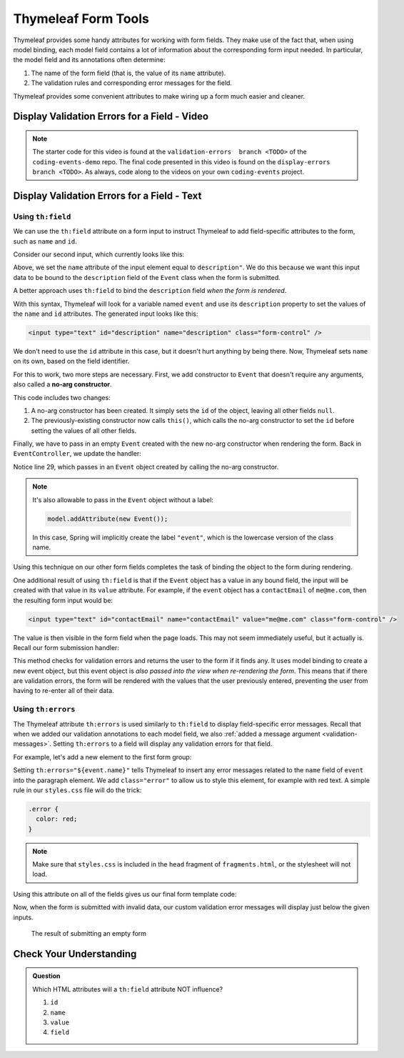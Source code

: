 Thymeleaf Form Tools
====================

Thymeleaf provides some handy attributes for working with form fields. They
make use of the fact that, when using model binding, each model field contains
a lot of information about the corresponding form input needed. In particular,
the model field and its annotations often determine:

#. The name of the form field (that is, the value of its ``name`` attribute).
#. The validation rules and corresponding error messages for the field.

Thymeleaf provides some convenient attributes to make wiring up a form much
easier and cleaner.

Display Validation Errors for a Field - Video
----------------------------------------------

.. youtube::
   :video_id: yc-bSDSDuKg
   :gh_path: LaunchCodeEducation/coding-events/display-errors

.. admonition:: Note 

   The starter code for this video is found at the ``validation-errors  branch <TODO>`` of the ``coding-events-demo`` repo. 
   The final code presented in this video is found on the ``display-errors branch <TODO>``. As always, code along to the 
   videos on your own ``coding-events`` project.

Display Validation Errors for a Field - Text
--------------------------------------------

Using ``th:field``
^^^^^^^^^^^^^^^^^^

.. index:: ! th:field

We can use the ``th:field`` attribute on a form input to instruct Thymeleaf to
add field-specific attributes to the form, such as ``name`` and ``id``.

Consider our second input, which currently looks like this:

.. sourcecode:: html
   :lineno-start: 17

   <label>Description
      <input type="text" name="description" class="form-control" />
   </label>

Above, we set the ``name`` attribute of the input element equal to
``description"``. We do this because we want this input data to be bound to the
``description`` field of the ``Event`` class when the form is submitted.

A better approach uses ``th:field`` to bind the ``description`` field
*when the form is rendered*.

.. sourcecode:: html
   :lineno-start: 17

   <label>Description
      <input type="text" th:field="${event.description}" class="form-control" />
   </label>

With this syntax, Thymeleaf will look for a variable named ``event`` and use
its ``description`` property to set the values of the ``name`` and ``id``
attributes. The generated input looks like this:

.. sourcecode:: html

   <input type="text" id="description" name="description" class="form-control" />

We don't need to use the ``id`` attribute in this case, but it doesn't hurt
anything by being there. Now, Thymeleaf sets ``name`` on its own, based on the
field identifier.

.. index:: no-arg constructor

For this to work, two more steps are necessary. First, we add constructor to
``Event`` that doesn't require any arguments, also called a
**no-arg constructor**.

.. sourcecode:: java
   :lineno-start: 27

   public Event(String name, String description, String contactEmail) {
      this();
      this.name = name;
      this.description = description;
      this.contactEmail = contactEmail;
   }

   public Event() {
      this.id = nextId;
      nextId++;
   }

This code includes two changes:

#. A no-arg constructor has been created. It simply sets the ``id`` of the
   object, leaving all other fields ``null``.
#. The previously-existing constructor now calls ``this()``, which calls the
   no-arg constructor to set the ``id`` before setting the values of all other
   fields.

Finally, we have to pass in an empty ``Event`` created with the new no-arg
constructor when rendering the form. Back in ``EventController``, we update the
handler:

.. sourcecode:: java
   :lineno-start: 26

   @GetMapping("create")
   public String displayCreateEventForm(Model model) {
      model.addAttribute("title", "Create Event");
      model.addAttribute("event", new Event());
      return "events/create";
   }

Notice line 29, which passes in an ``Event`` object created by calling the
no-arg constructor.

.. admonition:: Note

   It's also allowable to pass in the ``Event`` object without a label:

   .. sourcecode:: java

      model.addAttribute(new Event());

   In this case, Spring will implicitly create the label ``"event"``, which is
   the lowercase version of the class name.

Using this technique on our other form fields completes the task of binding the
object to the form during rendering.

.. sourcecode:: html
   :lineno-start: 8

   <form method="post">
      <div class="form-group">
         <label>Name
               <input type="text" th:field="${event.name}" class="form-control" />
         </label>
         <p class="error" th:errors="${event.name}"></p>
      </div>
      <div class="form-group">
         <label>Description
               <input type="text" th:field="${event.description}" class="form-control" />
         </label>
         <p class="error" th:errors="${event.description}"></p>
      </div>
      <div class="form-group">
         <label>Contact Email
               <input type="text" th:field="${event.contactEmail}" class="form-control" />
         </label>
         <p class="error" th:errors="${event.contactEmail}"></p>
      </div>
      <div class="form-group">
         <input type="submit" value="Create" class="btn btn-success" />
      </div>
   </form>

One additional result of using ``th:field`` is that if the ``Event`` object has
a value in any bound field, the input will be created with that value in its
``value`` attribute. For example, if the ``event`` object has a
``contactEmail`` of ``me@me.com``, then the resulting form input would be:

.. sourcecode:: html

   <input type="text" id="contactEmail" name="contactEmail" value="me@me.com" class="form-control" />

The value is then visible in the form field when the page loads. This may not
seem immediately useful, but it actually is. Recall our form submission
handler:

.. sourcecode:: java
   :lineno-start: 33

   @PostMapping("create")
   public String processCreateEventForm(@ModelAttribute @Valid Event newEvent,
                                       Errors errors, Model model) {
      if(errors.hasErrors()) {
         model.addAttribute("title", "Create Event");
         return "events/create";
      }

      EventData.add(newEvent);
      return "redirect:";
   }

This method checks for validation errors and returns the user to the form if it
finds any. It uses model binding to create a new event object, but this event
object is *also passed into the view when re-rendering the form*. This means
that if there are validation errors, the form will be rendered with the values
that the user previously entered, preventing the user from having to re-enter
all of their data.

Using ``th:errors``
^^^^^^^^^^^^^^^^^^^

The Thymeleaf attribute ``th:errors`` is used similarly to ``th:field`` to
display field-specific error messages. Recall that when we added our validation
annotations to each model field, we also
:ref:`added a message argument <validation-messages>`. Setting ``th:errors`` to
a field will display any validation errors for that field.

For example, let's add a new element to the first form group:

.. sourcecode:: html
   :lineno-start: 9

   <div class="form-group">
      <label>Name
         <input th:field="${event.name}" class="form-control" />
      </label>
      <p class="error" th:errors="${event.name}"></p>
   </div>

Setting ``th:errors="${event.name}"`` tells Thymeleaf to insert any error
messages related to the ``name`` field of ``event`` into the paragraph element.
We add ``class="error"`` to allow us to style this element, for example with
red text. A simple rule in our ``styles.css`` file will do the trick:

.. sourcecode:: css

   .error {
     color: red;
   }

.. admonition:: Note

   Make sure that ``styles.css`` is included in the ``head`` fragment of ``fragments.html``, or the stylesheet will not load.

Using this attribute on all of the fields gives us our final form template
code:

.. sourcecode:: html
   :lineno-start: 8

   <form method="post">
      <div class="form-group">
         <label>Name
               <input type="text" th:field="${event.name}" class="form-control" />
         </label>
         <p class="error" th:errors="${event.name}"></p>
      </div>
      <div class="form-group">
         <label>Description
               <input type="text" th:field="${event.description}" class="form-control" />
         </label>
         <p class="error" th:errors="${event.description}"></p>
      </div>
      <div class="form-group">
         <label>Contact Email
               <input type="text" th:field="${event.contactEmail}" class="form-control" />
         </label>
         <p class="error" th:errors="${event.contactEmail}"></p>
      </div>
      <div class="form-group">
         <input type="submit" value="Create" class="btn btn-success" />
      </div>
   </form>

Now, when the form is submitted with invalid data, our custom validation error
messages will display just below the given inputs.

.. figure:: figures/display-validation-errors.png
   :alt: Our Create Event form after submission with all fields blank. Red error messages are visible next to the fields that failed validation.
   :width: 700px

   The result of submitting an empty form

Check Your Understanding
------------------------

.. admonition:: Question

   Which HTML attributes will a ``th:field`` attribute NOT influence?

   #. ``id``
   #. ``name``
   #. ``value``
   #. ``field``

.. ans: D, which is not even an attribute. All other attributes are set by
   th:field
